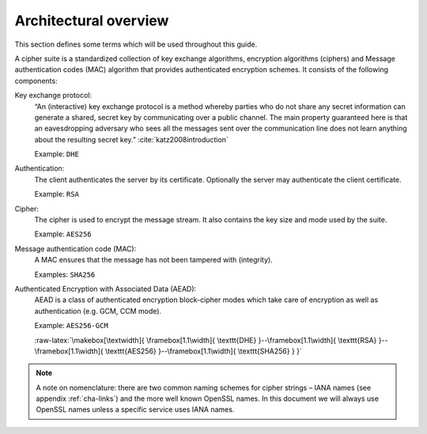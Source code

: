 .. role:: raw-latex(raw)
   :format: latex
..

Architectural overview
----------------------

This section defines some terms which will be used throughout this
guide.

A cipher suite is a standardized collection of key exchange algorithms,
encryption algorithms (ciphers) and Message authentication codes (MAC)
algorithm that provides authenticated encryption schemes. It consists of
the following components:

Key exchange protocol:
    “An (interactive) key exchange protocol is a method whereby parties
    who do not share any secret information can generate a shared,
    secret key by communicating over a public channel. The main property
    guaranteed here is that an eavesdropping adversary who sees all the
    messages sent over the communication line does not learn anything
    about the resulting secret
    key.” :cite:`katz2008introduction`

    Example: ``DHE``

Authentication:
    The client authenticates the server by its certificate. Optionally
    the server may authenticate the client certificate.

    Example: ``RSA``

Cipher:
    The cipher is used to encrypt the message stream. It also contains
    the key size and mode used by the suite.

    Example: ``AES256``

Message authentication code (MAC):
    A MAC ensures that the message has not been tampered with
    (integrity).

    Examples: ``SHA256``

Authenticated Encryption with Associated Data (AEAD):
    AEAD is a class of authenticated encryption block-cipher modes which
    take care of encryption as well as authentication (e.g. GCM, CCM
    mode).

    Example: ``AES256-GCM``

    :raw-latex:`\makebox[\textwidth]{
    \framebox[1.1\width]{ \texttt{DHE} }--\framebox[1.1\width]{ \texttt{RSA} }--\framebox[1.1\width]{ \texttt{AES256} }--\framebox[1.1\width]{ \texttt{SHA256} } }`

.. note::
   A note on nomenclature: there are two common naming schemes for
   cipher strings – IANA names (see appendix :ref:`cha-links`) and the more
   well known OpenSSL names. In this document we will always use OpenSSL names
   unless a specific service uses IANA names.
